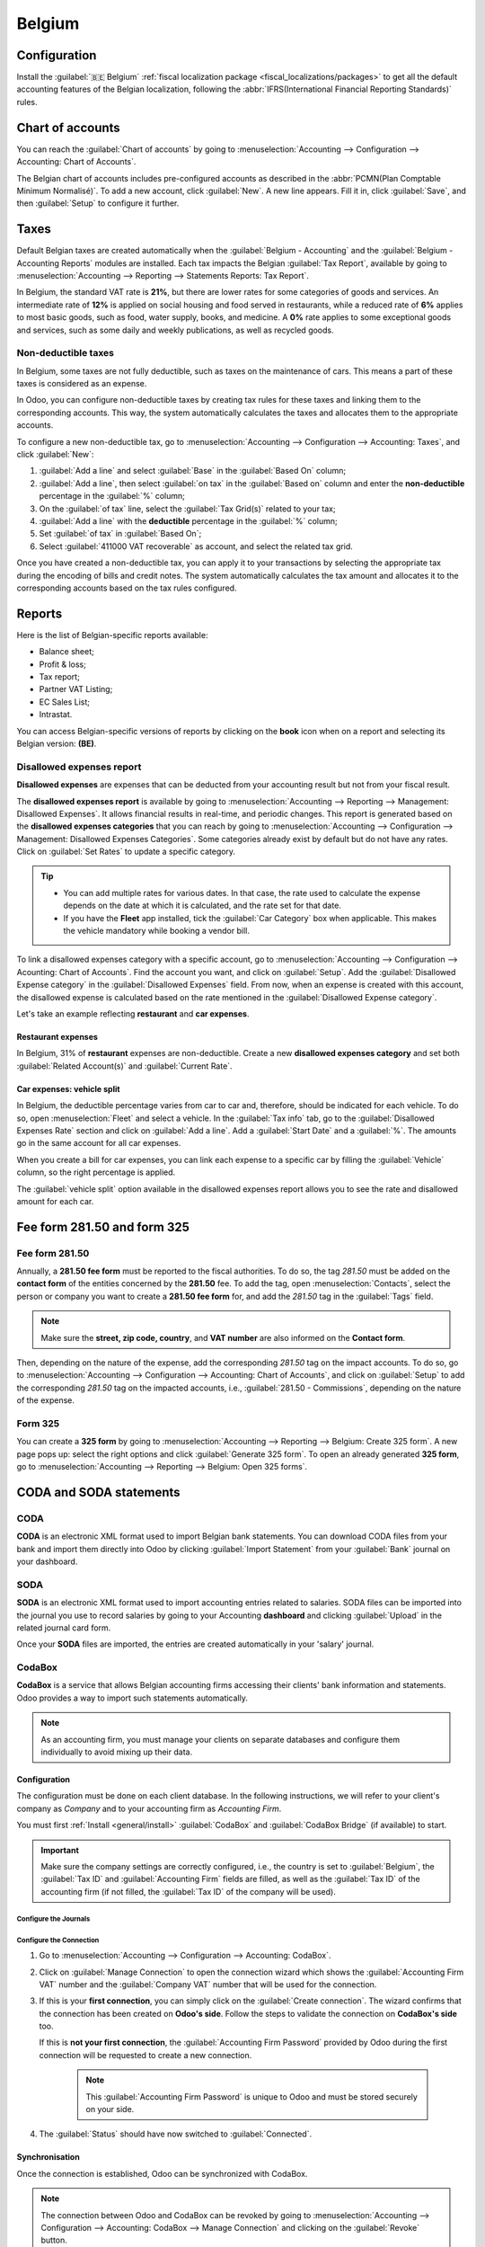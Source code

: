 =======
Belgium
=======

.. _belgium/configuration:

Configuration
=============

Install the :guilabel:`🇧🇪 Belgium` :ref:`fiscal localization package
<fiscal_localizations/packages>` to get all the default accounting features of the Belgian
localization, following the :abbr:`IFRS(International Financial Reporting Standards)` rules.

.. _belgium/coa:

Chart of accounts
=================

You can reach the :guilabel:`Chart of accounts` by going to :menuselection:`Accounting -->
Configuration --> Accounting: Chart of Accounts`.

The Belgian chart of accounts includes pre-configured accounts as described in the :abbr:`PCMN(Plan
Comptable Minimum Normalisé)`. To add a new account, click :guilabel:`New`. A new line appears. Fill
it in, click :guilabel:`Save`, and then :guilabel:`Setup` to configure it further.

.. seealso::
   :doc:`../accounting/get_started/chart_of_accounts`

.. _belgium/taxes:

Taxes
=====

Default Belgian taxes are created automatically when the :guilabel:`Belgium - Accounting` and
the :guilabel:`Belgium - Accounting Reports` modules are installed. Each tax impacts the Belgian
:guilabel:`Tax Report`, available by going to :menuselection:`Accounting --> Reporting -->
Statements Reports: Tax Report`.

In Belgium, the standard VAT rate is **21%**, but there are lower rates for some categories of goods
and services. An intermediate rate of **12%** is applied on social housing and food served in
restaurants, while a reduced rate of **6%** applies to most basic goods, such as food, water supply,
books, and medicine. A **0%** rate applies to some exceptional goods and services, such as some
daily and weekly publications, as well as recycled goods.

.. _belgium/non-deductible:

Non-deductible taxes
--------------------

In Belgium, some taxes are not fully deductible, such as taxes on the maintenance of cars. This
means a part of these taxes is considered as an expense.

In Odoo, you can configure non-deductible taxes by creating tax rules for these taxes and linking
them to the corresponding accounts. This way, the system automatically calculates the taxes and
allocates them to the appropriate accounts.

To configure a new non-deductible tax, go to :menuselection:`Accounting --> Configuration -->
Accounting: Taxes`, and click :guilabel:`New`:

#. :guilabel:`Add a line` and select :guilabel:`Base` in the :guilabel:`Based On` column;
#. :guilabel:`Add a line`, then select :guilabel:`on tax` in the :guilabel:`Based on` column and
   enter the **non-deductible** percentage in the :guilabel:`%` column;
#. On the :guilabel:`of tax` line, select the :guilabel:`Tax Grid(s)` related to your tax;
#. :guilabel:`Add a line` with the **deductible** percentage in the :guilabel:`%` column;
#. Set :guilabel:`of tax` in :guilabel:`Based On`;
#. Select :guilabel:`411000 VAT recoverable` as account, and select the related tax grid.

Once you have created a non-deductible tax, you can apply it to your transactions by selecting the
appropriate tax during the encoding of bills and credit notes. The system automatically calculates
the tax amount and allocates it to the corresponding accounts based on the tax rules configured.

.. example::
   With the Belgian localization, the **21% car** tax is created by default (50% non-deductible).

   .. image:: belgium/deductible-tax.png
      :alt: Example of not-fully deductible tax

.. seealso::
  - :doc:`Taxes <../accounting/taxes>`
  - :doc:`../accounting/reporting/tax_returns`

.. _belgium/reports:

Reports
=======

Here is the list of Belgian-specific reports available:

- Balance sheet;
- Profit & loss;
- Tax report;
- Partner VAT Listing;
- EC Sales List;
- Intrastat.

You can access Belgian-specific versions of reports by clicking on the **book** icon when on a
report and selecting its Belgian version: **(BE)**.

.. image:: belgium/belgian-reports.png
   :alt: Belgian version of reports

.. seealso::
   :doc:`../accounting/reporting`

.. _belgium/disallowed-expenses:

Disallowed expenses report
--------------------------

**Disallowed expenses** are expenses that can be deducted from your accounting result but not from
your fiscal result.

The **disallowed expenses report** is available by going to :menuselection:`Accounting --> Reporting
--> Management: Disallowed Expenses`. It allows financial results in real-time, and periodic
changes. This report is generated based on the **disallowed expenses categories** that you can reach
by going to :menuselection:`Accounting --> Configuration --> Management: Disallowed Expenses
Categories`. Some categories already exist by default but do not have any rates. Click on
:guilabel:`Set Rates` to update a specific category.

.. tip::
  - You can add multiple rates for various dates. In that case, the rate used to calculate the
    expense depends on the date at which it is calculated, and the rate set for that date.
  - If you have the **Fleet** app installed, tick the :guilabel:`Car Category` box when applicable.
    This makes the vehicle mandatory while booking a vendor bill.

To link a disallowed expenses category with a specific account, go to :menuselection:`Accounting -->
Configuration --> Acounting: Chart of Accounts`. Find the account you want, and click on
:guilabel:`Setup`. Add the :guilabel:`Disallowed Expense category` in the :guilabel:`Disallowed
Expenses` field. From now, when an expense is created with this account, the disallowed expense is
calculated based on the rate mentioned in the :guilabel:`Disallowed Expense category`.

Let's take an example reflecting **restaurant** and **car expenses**.

.. _belgium/restaurant-expenses:

Restaurant expenses
~~~~~~~~~~~~~~~~~~~

In Belgium, 31% of **restaurant** expenses are non-deductible. Create a new **disallowed expenses
category** and set both :guilabel:`Related Account(s)` and :guilabel:`Current Rate`.

.. image:: belgium/restaurant-expenses.png
   :alt: Disallowed expenses categories

.. _belgium/vehicle-split:

Car expenses: vehicle split
~~~~~~~~~~~~~~~~~~~~~~~~~~~

In Belgium, the deductible percentage varies from car to car and, therefore, should be indicated for
each vehicle. To do so, open :menuselection:`Fleet` and select a vehicle. In the :guilabel:`Tax
info` tab, go to the :guilabel:`Disallowed Expenses Rate` section and click on :guilabel:`Add a
line`. Add a :guilabel:`Start Date` and a :guilabel:`%`. The amounts go in the same account for all
car expenses.

When you create a bill for car expenses, you can link each expense to a specific car by filling the
:guilabel:`Vehicle` column, so the right percentage is applied.

.. image:: belgium/car-bill.png
   :alt: Disallowed expenses categories

The :guilabel:`vehicle split` option available in the disallowed expenses report allows you to see
the rate and disallowed amount for each car.

.. image:: belgium/vehicle-split.png
   :alt: Disallowed expenses categories

.. _belgium/forms:

Fee form 281.50 and form 325
============================

.. _belgium/281.50:

Fee form 281.50
---------------

Annually, a **281.50 fee form** must be reported to the fiscal authorities. To do so, the tag
`281.50` must be added on the **contact form** of the entities concerned by the **281.50** fee. To
add the tag, open :menuselection:`Contacts`, select the person or company you want to create a
**281.50 fee form** for, and add the `281.50` tag in the :guilabel:`Tags` field.

.. image:: belgium/281-50.png
   :alt: add the tag 281.50 on a contact form

.. note::
   Make sure the **street, zip code, country**, and **VAT number** are also informed on the
   **Contact form**.

Then, depending on the nature of the expense, add the corresponding `281.50` tag on the impact
accounts. To do so, go to :menuselection:`Accounting --> Configuration --> Accounting: Chart of
Accounts`, and click on :guilabel:`Setup` to add the corresponding `281.50` tag on the impacted
accounts, i.e., :guilabel:`281.50 - Commissions`, depending on the nature of the expense.

.. _belgium/325:

Form 325
--------

You can create a **325 form** by going to :menuselection:`Accounting --> Reporting --> Belgium:
Create 325 form`. A new page pops up: select the right options and click :guilabel:`Generate 325
form`. To open an already generated **325 form**, go to :menuselection:`Accounting --> Reporting -->
Belgium: Open 325 forms`.

.. image:: belgium/325-form.png
   :alt: Add the tag 281-50 on a contact form

.. _belgium/coda-soda:

CODA and SODA statements
========================

.. _belgium/coda:

CODA
----

**CODA** is an electronic XML format used to import Belgian bank statements. You can download CODA
files from your bank and import them directly into Odoo by clicking :guilabel:`Import Statement`
from your :guilabel:`Bank` journal on your dashboard.

.. image:: belgium/coda-import.png
   :alt: Import CODA files

.. seealso::
   :ref:`Import bank statements files <transactions/import>`

.. _belgium/soda:

SODA
----

**SODA** is an electronic XML format used to import accounting entries related to salaries. SODA
files can be imported into the journal you use to record salaries by going to your Accounting
**dashboard** and clicking :guilabel:`Upload` in the related journal card form.

Once your **SODA** files are imported, the entries are created automatically in your 'salary'
journal.

.. image:: belgium/soda-import.png
   :alt: Import SODA files

.. _belgium/einvoicing:

CodaBox
-------

**CodaBox** is a service that allows Belgian accounting firms accessing their clients' bank
information and statements. Odoo provides a way to import such statements automatically.

.. note::
   As an accounting firm, you must manage your clients on separate databases and configure them
   individually to avoid mixing up their data.

Configuration
~~~~~~~~~~~~~

The configuration must be done on each client database. In the following
instructions, we will refer to your client's company as *Company* and to your
accounting firm as *Accounting Firm*.

You must first :ref:`Install <general/install>` :guilabel:`CodaBox` and :guilabel:`CodaBox Bridge`
(if available) to start.

.. important::
   Make sure the company settings are correctly configured, i.e., the country is set to
   :guilabel:`Belgium`, the :guilabel:`Tax ID` and :guilabel:`Accounting Firm` fields are filled,
   as well as the :guilabel:`Tax ID` of the accounting firm (if not filled, the :guilabel:`Tax ID`
   of the company will be used).

Configure the Journals
**********************

.. tabs::

   .. tab:: For CODA files

      #. :doc:`Create a new bank journal <../accounting/bank>`.
      #. Set the right IBAN in the :guilabel:`Account Number` field.
      #. Select :guilabel:`CodaBox synchronisation` as the :guilabel:`Bank Feed`.

      .. image:: belgium/codabox_configuration_coda_journal.png
         :align: center
         :alt: Configuration of a CODA journal.

   .. tab:: For SODA files

      #. Create a new miscellaneous journal.
      #. Go to :menuselection:`Accounting --> Configuration --> Accounting: CodaBox`.
      #. Select the journal you just created in the SODA journal field.

      .. image:: belgium/codabox_configuration_soda_setting.png
         :align: center
         :alt: Configuration of a SODA journal.

.. _belgium/codabox-configuration-connection:

Configure the Connection
************************

#. Go to :menuselection:`Accounting --> Configuration --> Accounting: CodaBox`.
#. Click on :guilabel:`Manage Connection` to open the connection wizard which shows the
   :guilabel:`Accounting Firm VAT` number and the :guilabel:`Company VAT` number that will be used
   for the connection.
#. If this is your **first connection**, you can simply click on the :guilabel:`Create connection`.
   The wizard confirms that the connection has been created on **Odoo's side**. Follow the steps
   to validate the connection on **CodaBox's side** too.

   If this is **not your first connection**, the :guilabel:`Accounting Firm Password` provided by
   Odoo during the first connection will be requested to create a new connection.

      .. note::
        This :guilabel:`Accounting Firm Password` is unique to Odoo and must be stored securely
        on your side.


#. The :guilabel:`Status` should have now switched to :guilabel:`Connected`.

Synchronisation
~~~~~~~~~~~~~~~

Once the connection is established, Odoo can be synchronized with CodaBox.

.. tabs::

   .. tab:: For CODA files

      CODA files are automatically imported from CodaBox every 12 hours. You do
      not have to do anything. However, if you wish, it can also be done manually,
      by clicking on :guilabel:`Fetch CODA's` in the Accounting Dashboard.

      .. image:: belgium/codabox_dashboard_coda.png
         :align: center
         :alt: Manually fetch CODA's.

   .. tab:: For SODA files

      SODA files are automatically imported from CodaBox once a day as draft. You do
      not have to do anything. However, if you wish, it can also be done manually,
      by clicking on :guilabel:`Fetch SODA's` in the Accounting Dashboard.

      By default, if an account in the SODA is not mapped to an account in Odoo, the Suspense
      Account (499000) is used and a note is left in the created journal entry.

      .. image:: belgium/codabox_dashboard_soda.png
         :align: center
         :alt: Manually fetch SODA's.

      .. note::
         You can access the mapping between the SODA accounts and the Odoo accounts by clicking
         on the :guilabel:`SODA Mapping` button in
         :menuselection:`Accounting --> Configuration --> Accounting: CodaBox`.

.. note::
    The connection between Odoo and CodaBox can be revoked by going to
    :menuselection:`Accounting --> Configuration --> Accounting: CodaBox --> Manage Connection`
    and clicking on the :guilabel:`Revoke` button.

Potential issues
~~~~~~~~~~~~~~~~

CodaBox is not configured. Please check your configuration.
  Either the Company VAT of the Accounting Firm VAT is not set.

No connection exists with these accounting firms and company VAT numbers. Please check your configuration.
  This can happen when checking the connection status, and the pair
  (Accounting Firm VAT, Company VAT) still needs to be registered. This may happen if you have
  changed the company VAT after the connection was established. For security reasons, you have to
  recreate a connection for this company VAT.

It seems that your CodaBox connection is not valid anymore. Please connect again.
  This can happen if you revoke Odoo access to your CodaBox account or still need to complete
  the configuration process. In this case, you must revoke your connection and create
  a new one.

The provided password is not valid for this accounting firm. You must reuse the password you received from Odoo during your first connection.
  The password you provided is different from the one you received from Odoo during your first
  connection.
  You must use the password you received from Odoo during your first connection to create a new
  connection for this accounting firm. If you have lost your password, you will have to first revoke
  the Odoo connection on CodaBox's side (i.e. on your myCodaBox portal). Then, you will be able to
  revoke the connection on Odoo's side and create a new one.

It seems that the company or accounting firm VAT number you provided is not valid. Please check your configuration.
  Either the Company VAT of the Accounting Firm VAT is not in a valid Belgian format.

It seems that the accounting firm VAT number you provided does not exist in CodaBox. Please check your configuration.
  The accounting firm VAT number you provided is not registered in CodaBox. You may not have a valid
  CodaBox license linked to this VAT number.

It seems you have already created a connection to CodaBox with this accounting firm. To create a new connection, you must first revoke the old one on myCodaBox portal.
  You must go on your myCodaBox portal and revoke the access of Odoo to your CodaBox account.
  Then, you will be able to create a new connection on Odoo's side.

Electronic invoicing
====================

Odoo supports the **Peppol BIS Billing 3.0 (UBL)** electronic invoicing format. To enable it for a
customer, go to :menuselection:`Accounting --> Customers --> Customers`, open their contact form,
and under the :guilabel:`Accounting` tab, select the :guilabel:`Peppol BIS Billing 3.0` format.

.. seealso::
   :doc:`../accounting/customer_invoices/electronic_invoicing`

.. _belgium/cash-discount:

Cash discount
=============

In Belgium, if an early payment discount is offered on an invoice, the tax is calculated based on
the discounted total amount, whether the customer benefits from the discount or not.

To apply the right tax amount and report it correctly in your VAT return, set the tax reduction as
:guilabel:`Always (upon invoice)`.

.. seealso::
   :doc:`../accounting/customer_invoices/cash_discounts`

.. _belgium/pos-restaurant-certification:

Fiscal certification: POS restaurant
====================================

In Belgium, the owner of a cooking business such as a restaurant or food truck is required by law to
use a government-certified **Cash Register System** for their receipts. This applies if their yearly
earnings (excluding VAT, drinks, and take-away food) exceed 25,000 euros.

This government-certified system entails the use of a :ref:`certified POS system
<belgium/certified-pos>`, along with a device called a :ref:`Fiscal Data Module <belgium/fdm>` (or
**black box**) and a :ref:`VAT Signing Card <belgium/vat>`.

.. important::
   Do not forget to register as *foodservice industry manager* on the `Federal Public Service
   Finance registration form <https://www.systemedecaisseenregistreuse.be/fr/enregistrement>`_.

.. _belgium/certified-pos:

Certified POS system
--------------------

The Odoo POS system is certified for the major versions of databases hosted on **Odoo Online** and
**Odoo.sh**. Please refer to the following table to ensure that your POS system is certified.

.. list-table::
   :header-rows: 1
   :stub-columns: 1

   * -
     - Odoo Online
     - Odoo.sh
     - On-Premise
   * - Odoo 16.0
     - Certified
     - Certified
     - Not certified
   * - Odoo 15.2
     - Not certified
     - Not certified
     - Not certified
   * - Odoo 15.0
     - Certified
     - Certified
     - Not certified
   * - Odoo 14.0
     - Certified
     - Certified
     - Not certified

.. seealso::
   :doc:`/administration/maintain/supported_versions`

A `certified POS system <https://www.systemedecaisseenregistreuse.be/systemes-certifies>`_ must
adhere to rigorous government regulations, which means it operates differently from a non-certified
POS.

- On a certified POS, you cannot:

  - Set up and use the **global discounts** feature (the `pos_discount` module is blacklisted and
    cannot be activated).
  - Set up and use the **loyalty programs** feature (the `pos_loyalty` module is blacklisted and
    cannot be activated).
  - Reprint receipts (the `pos_reprint` module is blacklisted and cannot be activated).
  - Modify prices in order lines.
  - Modify or delete order lines in POS orders.
  - Sell products without a valid VAT number.
  - Use a POS that is not connected to an IoT box.

- The :doc:`cash rounding <../../sales/point_of_sale/pricing/cash_rounding>` feature must be
  activated and set to a :guilabel:`Rounding Precision` of `0,05` and a :guilabel:`Rounding Method`
  set as :guilabel:`Half-Up`.
- Taxes must be set as included in the price. To set it up, go to :menuselection:`Point of Sale -->
  Configuration --> Settings`, and from the :guilabel:`Accounting` section, open the
  :guilabel:`Default Sales Tax` form by clicking the arrow next to the default sales tax field.
  There, click :guilabel:`Advanced Options` and enable :guilabel:`Included in Price`.
- At the start of a POS session, users must click :guilabel:`Work in` to clock in. Doing so allows
  the registration of POS orders. If users are not clocked in, they cannot make POS orders.
  Likewise, they must click :guilabel:`Work Out` to clock out at the end of the session.

.. warning::
   If you configure a POS to work with a :abbr:`FDM (Fiscal Data Module)`, you cannot use it again
   without it.

.. _belgium/fdm:

Fiscal Data Module (FDM)
------------------------

An FDM, or **black box**, is a government-certified device that works together with the Point of
Sale application and saves your POS orders information. Concretely, a **hash** (:dfn:`unique code`)
is generated for each POS order and added to its receipt. This allows the government to verify that
all revenue is declared.

.. warning::
   Only the FDM from **Boîtenoire.be** with the `FDM certificate number BMC01
   <https://www.systemedecaisseenregistreuse.be/fr/systemes-certifies#FDM%20certifiés>`_ is
   supported by Odoo. `Contact the manufacturer (GCV BMC) <https://www.boîtenoire.be/contact>`_ to
   order one.

Configuration
~~~~~~~~~~~~~

Before setting up your database to work with an FDM, ensure you have the following hardware:

- a **Boîtenoire.be** (certificate number BMC01) FDM;
- an RS-232 serial null modem cable per FDM;
- an RS-232 serial-to-USB adapter per FDM;
- an :ref:`IoT Box <belgium/iotbox>` (one IoT box per FDM); and
- a receipt printer.

.. _belgium/blackbox:

Black box module
****************

As a pre-requisite, :ref:`activate <general/install>` the `Belgian Registered Cash Register` module
(technical name: `pos_blackbox_be`).

.. image:: belgium/be-modules.png
   :alt: black box modules for belgian fiscal certification

Once the module is activated, add your VAT number to your company information. To set it up, go to
:menuselection:`Settings --> Companies --> Update Info`, and fill in the :guilabel:`VAT` field.
Then, enter a national registration number for every staff member who operates the POS system. To do
so, go to the :guilabel:`Employees` app and open an employee form. There, go to :menuselection:`HR
settings tab --> Attendance/Point of Sale`, and fill in the :guilabel:`INSZ or BIS number` field.

.. image:: belgium/bis-number.png
   :alt: ISNZ or BIS number field on employee form

.. tip::
   To input your information, click on your avatar, go to :menuselection:`My Profile --> Preference
   tab`, and enter your INSZ or BIS number in the designated field.

.. warning::
   You must configure the :abbr:`FDM (Fiscal Data Module)` directly in the production database.
   Utilizing it in a testing environment may result in incorrect data being stored within the FDM.

.. _belgium/iotbox:

IoT Box
*******

In order to use an :abbr:`FDM (Fiscal Data Module)`, you need a registered IoT Box. To register your
IoT box, you must contact us through our `support contact form <https://www.odoo.com/help>`_ and
provide the following information:

- your VAT number;
- your company's name, address, and legal structure; and
- the Mac address of your IoT Box.

Once your IoT box is certified, :doc:`connect <../../productivity/iot/config/connect>` it to your
database. To verify that the IoT Box recognizes the FDM, go to the IoT homepage and scroll down the
:guilabel:`IOT Device` section, which should display the FDM.

.. image:: belgium/iot-devices.png
   :alt: Hardware status page on a registered IoT Box

Then, add the IoT to your POS. To do so, go to :menuselection:`Point of Sale --> Configuration -->
Point of Sale`, select your POS, scroll down to the :guilabel:`Connected Device` section, and enable
:guilabel:`IoT Box`. Lastly, add the FMD in the :guilabel:`Fiscal Data Module` field.

.. note::
   To be able to use an FDM, you must at least connect one :guilabel:`Receipt Printer`.

.. _belgium/vat:

VAT signing card
----------------

When you open a POS session and make your initial transaction, you are prompted to enter the PIN
provided with your :abbr:`VSC (VAT signing card)`. The card is delivered by the :abbr:`FPS (Service
Public Federal Finances)` upon `registration <https://www.systemedecaisseenregistreuse.be/fr/enregistrement>`_.
